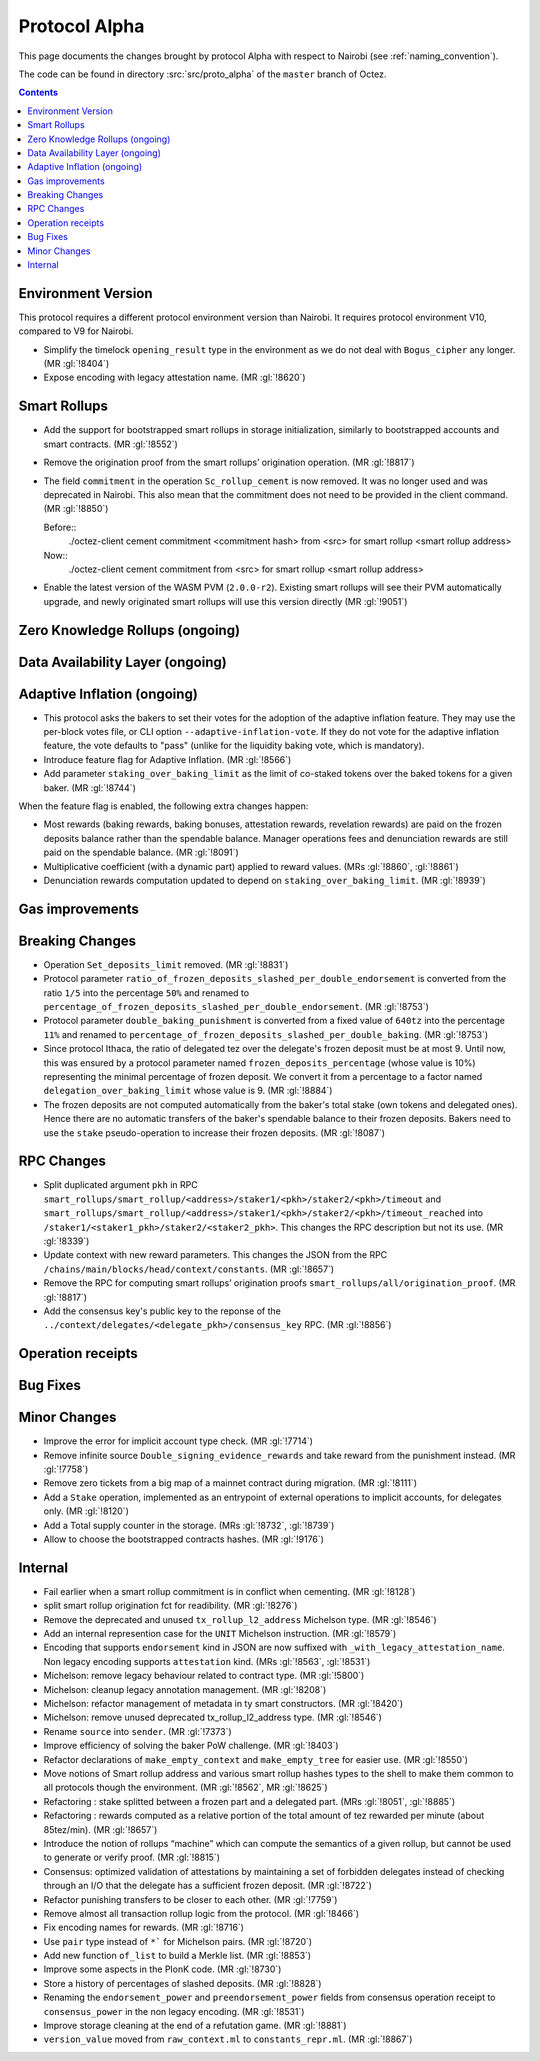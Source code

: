 Protocol Alpha
==============

This page documents the changes brought by protocol Alpha with respect
to Nairobi (see :ref:`naming_convention`).

The code can be found in directory :src:`src/proto_alpha` of the ``master``
branch of Octez.

.. contents::

Environment Version
-------------------

This protocol requires a different protocol environment version than Nairobi.
It requires protocol environment V10, compared to V9 for Nairobi.

- Simplify the timelock ``opening_result`` type in the environment as we do not deal with ``Bogus_cipher`` any longer. (MR :gl:`!8404`)

- Expose encoding with legacy attestation name. (MR :gl:`!8620`)

Smart Rollups
-------------

- Add the support for bootstrapped smart rollups in storage initialization,
  similarly to bootstrapped accounts and smart contracts. (MR :gl:`!8552`)

- Remove the origination proof from the smart rollups’ origination operation.
  (MR :gl:`!8817`)

- The field ``commitment`` in the operation ``Sc_rollup_cement`` is now removed.
  It was no longer used and was deprecated in Nairobi. This also mean that the
  commitment does not need to be provided in the client command. (MR :gl:`!8850`)

  Before::
    ./octez-client cement commitment <commitment hash> from <src> for smart rollup <smart rollup address>

  Now::
    ./octez-client cement commitment from <src> for smart rollup <smart rollup address>

- Enable the latest version of the WASM PVM (``2.0.0-r2``). Existing smart
  rollups will see their PVM automatically upgrade, and newly originated smart
  rollups will use this version directly (MR :gl:`!9051`)

Zero Knowledge Rollups (ongoing)
--------------------------------

Data Availability Layer (ongoing)
---------------------------------

Adaptive Inflation (ongoing)
----------------------------

- This protocol asks the bakers to set their votes for the adoption of
  the adaptive inflation feature. They may use the per-block votes
  file, or CLI option ``--adaptive-inflation-vote``. If they do
  not vote for the adaptive inflation feature, the vote defaults to
  "pass" (unlike for the liquidity baking vote, which is mandatory).

- Introduce feature flag for Adaptive Inflation. (MR :gl:`!8566`)

- Add parameter ``staking_over_baking_limit`` as the limit of co-staked tokens over the baked tokens for a given baker. (MR :gl:`!8744`)

When the feature flag is enabled, the following extra changes happen:

- Most rewards (baking rewards, baking bonuses, attestation rewards, revelation
  rewards) are paid on the frozen deposits balance rather than the spendable
  balance. Manager operations fees and denunciation rewards are still paid on
  the spendable balance. (MR :gl:`!8091`)

- Multiplicative coefficient (with a dynamic part) applied to reward values. (MRs :gl:`!8860`, :gl:`!8861`)

- Denunciation rewards computation updated to depend on ``staking_over_baking_limit``. (MR :gl:`!8939`)


Gas improvements
----------------

Breaking Changes
----------------

- Operation ``Set_deposits_limit`` removed. (MR :gl:`!8831`)

- Protocol parameter ``ratio_of_frozen_deposits_slashed_per_double_endorsement`` is
  converted from the ratio ``1/5`` into the percentage ``50%`` and renamed to
  ``percentage_of_frozen_deposits_slashed_per_double_endorsement``. (MR :gl:`!8753`)

- Protocol parameter ``double_baking_punishment`` is converted from a fixed
  value of ``640tz`` into the percentage ``11%`` and renamed to
  ``percentage_of_frozen_deposits_slashed_per_double_baking``. (MR :gl:`!8753`)

- Since protocol Ithaca, the ratio of delegated tez over the delegate's frozen deposit
  must be at most 9. Until now, this was ensured by a protocol parameter named
  ``frozen_deposits_percentage`` (whose value is 10%) representing the minimal percentage
  of frozen deposit. We convert it from a percentage to a factor named
  ``delegation_over_baking_limit`` whose value is 9. (MR :gl:`!8884`)

- The frozen deposits are not computed automatically from the baker's total stake
  (own tokens and delegated ones). Hence there are no automatic transfers of the
  baker's spendable balance to their frozen deposits. Bakers need to use the
  ``stake`` pseudo-operation to increase their frozen deposits. (MR :gl:`!8087`)


RPC Changes
-----------

- Split duplicated argument ``pkh`` in RPC ``smart_rollups/smart_rollup/<address>/staker1/<pkh>/staker2/<pkh>/timeout``
  and ``smart_rollups/smart_rollup/<address>/staker1/<pkh>/staker2/<pkh>/timeout_reached`` into ``/staker1/<staker1_pkh>/staker2/<staker2_pkh>``.
  This changes the RPC description but not its use. (MR :gl:`!8339`)

- Update context with new reward parameters. This changes the JSON from the RPC
  ``/chains/main/blocks/head/context/constants``. (MR :gl:`!8657`)


- Remove the RPC for computing smart rollups’ origination proofs
  ``smart_rollups/all/origination_proof``. (MR :gl:`!8817`)

- Add the consensus key's public key to the reponse of the
  ``../context/delegates/<delegate_pkh>/consensus_key`` RPC. (MR :gl:`!8856`)

Operation receipts
------------------

Bug Fixes
---------

Minor Changes
-------------

- Improve the error for implicit account type check. (MR :gl:`!7714`)

- Remove infinite source ``Double_signing_evidence_rewards`` and take reward from the punishment instead. (MR :gl:`!7758`)

- Remove zero tickets from a big map of a mainnet contract during migration. (MR :gl:`!8111`)

- Add a ``Stake`` operation, implemented as an entrypoint of external operations to implicit accounts, for delegates only. (MR :gl:`!8120`)

- Add a Total supply counter in the storage. (MRs :gl:`!8732`, :gl:`!8739`)

- Allow to choose the bootstrapped contracts hashes. (MR :gl:`!9176`)

Internal
--------

- Fail earlier when a smart rollup commitment is in conflict when cementing.
  (MR :gl:`!8128`)

- split smart rollup origination fct for readibility. (MR :gl:`!8276`)

- Remove the deprecated and unused ``tx_rollup_l2_address`` Michelson
  type. (MR :gl:`!8546`)

- Add an internal represention case for the ``UNIT`` Michelson instruction. (MR :gl:`!8579`)

- Encoding that supports ``endorsement`` kind in JSON are now suffixed with
  ``_with_legacy_attestation_name``. Non legacy encoding supports
  ``attestation`` kind. (MRs :gl:`!8563`, :gl:`!8531`)

- Michelson: remove legacy behaviour related to contract type. (MR :gl:`!5800`)

- Michelson: cleanup legacy annotation management. (MR :gl:`!8208`)

- Michelson: refactor management of metadata in ty smart constructors. (MR :gl:`!8420`)

- Michelson: remove unused deprecated tx_rollup_l2_address type. (MR :gl:`!8546`)

- Rename ``source`` into ``sender``. (MR :gl:`!7373`)

- Improve efficiency of solving the baker PoW challenge. (MR :gl:`!8403`)

- Refactor declarations of ``make_empty_context`` and ``make_empty_tree`` for easier use.
  (MR :gl:`!8550`)

- Move notions of Smart rollup address and various smart rollup hashes types to
  the shell to make them common to all protocols though the environment. (MR
  :gl:`!8562`, MR :gl:`!8625`)

- Refactoring : stake splitted between a frozen part and a delegated part. (MRs :gl:`!8051`, :gl:`!8885`)

- Refactoring : rewards computed as a relative portion of the total amount of tez
  rewarded per minute (about 85tez/min). (MR :gl:`!8657`)

- Introduce the notion of rollups “machine” which can compute the semantics of
  a given rollup, but cannot be used to generate or verify proof. (MR
  :gl:`!8815`)

- Consensus: optimized validation of attestations by maintaining a set
  of forbidden delegates instead of checking through an I/O that the
  delegate has a sufficient frozen deposit. (MR :gl:`!8722`)

- Refactor punishing transfers to be closer to each other. (MR :gl:`!7759`)

- Remove almost all transaction rollup logic from the protocol. (MR :gl:`!8466`)

- Fix encoding names for rewards. (MR :gl:`!8716`)

- Use ``pair`` type instead of ``*``` for Michelson pairs. (MR :gl:`!8720`)

- Add new function ``of_list`` to build a Merkle list. (MR :gl:`!8853`)

- Improve some aspects in the PlonK code. (MR :gl:`!8730`)

- Store a history of percentages of slashed deposits. (MR :gl:`!8828`)

- Renaming the ``endorsement_power`` and ``preendorsement_power`` fields from
  consensus operation receipt to ``consensus_power`` in the non legacy encoding.
  (MR :gl:`!8531`)

- Improve storage cleaning at the end of a refutation game. (MR :gl:`!8881`)

- ``version_value`` moved from ``raw_context.ml`` to ``constants_repr.ml``. (MR :gl:`!8867`)
